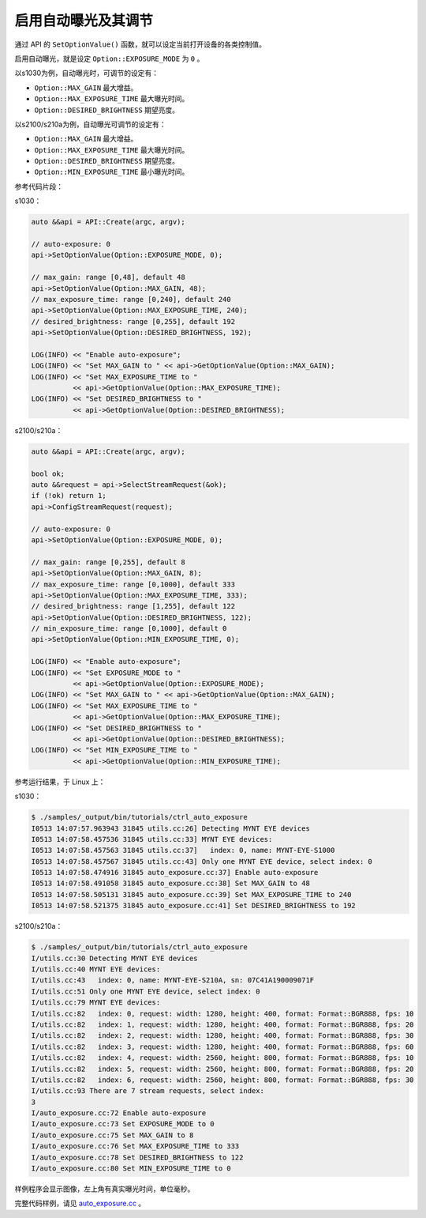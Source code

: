 .. _auto_exposure:

启用自动曝光及其调节
======================

通过 API 的 ``SetOptionValue()`` 函数，就可以设定当前打开设备的各类控制值。

启用自动曝光，就是设定 ``Option::EXPOSURE_MODE`` 为 ``0`` 。

以s1030为例，自动曝光时，可调节的设定有：

* ``Option::MAX_GAIN`` 最大增益。
* ``Option::MAX_EXPOSURE_TIME`` 最大曝光时间。
* ``Option::DESIRED_BRIGHTNESS`` 期望亮度。

以s2100/s210a为例，自动曝光可调节的设定有：

* ``Option::MAX_GAIN`` 最大增益。
* ``Option::MAX_EXPOSURE_TIME`` 最大曝光时间。
* ``Option::DESIRED_BRIGHTNESS`` 期望亮度。
* ``Option::MIN_EXPOSURE_TIME`` 最小曝光时间。

参考代码片段：

s1030：

.. code-block:: c++

  auto &&api = API::Create(argc, argv);

  // auto-exposure: 0
  api->SetOptionValue(Option::EXPOSURE_MODE, 0);

  // max_gain: range [0,48], default 48
  api->SetOptionValue(Option::MAX_GAIN, 48);
  // max_exposure_time: range [0,240], default 240
  api->SetOptionValue(Option::MAX_EXPOSURE_TIME, 240);
  // desired_brightness: range [0,255], default 192
  api->SetOptionValue(Option::DESIRED_BRIGHTNESS, 192);

  LOG(INFO) << "Enable auto-exposure";
  LOG(INFO) << "Set MAX_GAIN to " << api->GetOptionValue(Option::MAX_GAIN);
  LOG(INFO) << "Set MAX_EXPOSURE_TIME to "
            << api->GetOptionValue(Option::MAX_EXPOSURE_TIME);
  LOG(INFO) << "Set DESIRED_BRIGHTNESS to "
            << api->GetOptionValue(Option::DESIRED_BRIGHTNESS);

s2100/s210a：

.. code-block:: c++

  auto &&api = API::Create(argc, argv);

  bool ok;
  auto &&request = api->SelectStreamRequest(&ok);
  if (!ok) return 1;
  api->ConfigStreamRequest(request);

  // auto-exposure: 0
  api->SetOptionValue(Option::EXPOSURE_MODE, 0);

  // max_gain: range [0,255], default 8
  api->SetOptionValue(Option::MAX_GAIN, 8);
  // max_exposure_time: range [0,1000], default 333
  api->SetOptionValue(Option::MAX_EXPOSURE_TIME, 333);
  // desired_brightness: range [1,255], default 122
  api->SetOptionValue(Option::DESIRED_BRIGHTNESS, 122);
  // min_exposure_time: range [0,1000], default 0
  api->SetOptionValue(Option::MIN_EXPOSURE_TIME, 0);

  LOG(INFO) << "Enable auto-exposure";
  LOG(INFO) << "Set EXPOSURE_MODE to "
            << api->GetOptionValue(Option::EXPOSURE_MODE);
  LOG(INFO) << "Set MAX_GAIN to " << api->GetOptionValue(Option::MAX_GAIN);
  LOG(INFO) << "Set MAX_EXPOSURE_TIME to "
            << api->GetOptionValue(Option::MAX_EXPOSURE_TIME);
  LOG(INFO) << "Set DESIRED_BRIGHTNESS to "
            << api->GetOptionValue(Option::DESIRED_BRIGHTNESS);
  LOG(INFO) << "Set MIN_EXPOSURE_TIME to "
            << api->GetOptionValue(Option::MIN_EXPOSURE_TIME);


参考运行结果，于 Linux 上：

s1030：

.. code-block:: bash

  $ ./samples/_output/bin/tutorials/ctrl_auto_exposure
  I0513 14:07:57.963943 31845 utils.cc:26] Detecting MYNT EYE devices
  I0513 14:07:58.457536 31845 utils.cc:33] MYNT EYE devices:
  I0513 14:07:58.457563 31845 utils.cc:37]   index: 0, name: MYNT-EYE-S1000
  I0513 14:07:58.457567 31845 utils.cc:43] Only one MYNT EYE device, select index: 0
  I0513 14:07:58.474916 31845 auto_exposure.cc:37] Enable auto-exposure
  I0513 14:07:58.491058 31845 auto_exposure.cc:38] Set MAX_GAIN to 48
  I0513 14:07:58.505131 31845 auto_exposure.cc:39] Set MAX_EXPOSURE_TIME to 240
  I0513 14:07:58.521375 31845 auto_exposure.cc:41] Set DESIRED_BRIGHTNESS to 192


s2100/s210a：

.. code-block:: bash

  $ ./samples/_output/bin/tutorials/ctrl_auto_exposure 
  I/utils.cc:30 Detecting MYNT EYE devices
  I/utils.cc:40 MYNT EYE devices:
  I/utils.cc:43   index: 0, name: MYNT-EYE-S210A, sn: 07C41A190009071F
  I/utils.cc:51 Only one MYNT EYE device, select index: 0
  I/utils.cc:79 MYNT EYE devices:
  I/utils.cc:82   index: 0, request: width: 1280, height: 400, format: Format::BGR888, fps: 10
  I/utils.cc:82   index: 1, request: width: 1280, height: 400, format: Format::BGR888, fps: 20
  I/utils.cc:82   index: 2, request: width: 1280, height: 400, format: Format::BGR888, fps: 30
  I/utils.cc:82   index: 3, request: width: 1280, height: 400, format: Format::BGR888, fps: 60
  I/utils.cc:82   index: 4, request: width: 2560, height: 800, format: Format::BGR888, fps: 10
  I/utils.cc:82   index: 5, request: width: 2560, height: 800, format: Format::BGR888, fps: 20
  I/utils.cc:82   index: 6, request: width: 2560, height: 800, format: Format::BGR888, fps: 30
  I/utils.cc:93 There are 7 stream requests, select index: 
  3
  I/auto_exposure.cc:72 Enable auto-exposure
  I/auto_exposure.cc:73 Set EXPOSURE_MODE to 0
  I/auto_exposure.cc:75 Set MAX_GAIN to 8
  I/auto_exposure.cc:76 Set MAX_EXPOSURE_TIME to 333
  I/auto_exposure.cc:78 Set DESIRED_BRIGHTNESS to 122
  I/auto_exposure.cc:80 Set MIN_EXPOSURE_TIME to 0


样例程序会显示图像，左上角有真实曝光时间，单位毫秒。

完整代码样例，请见 `auto_exposure.cc <https://github.com/slightech/MYNT-EYE-S-SDK/blob/master/samples/tutorials/control/auto_exposure.cc>`_ 。
